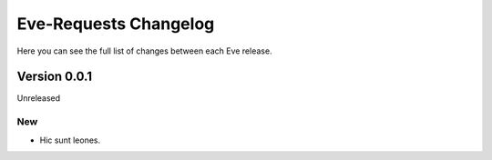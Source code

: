 Eve-Requests Changelog
======================

Here you can see the full list of changes between each Eve release.

Version 0.0.1
-------------

Unreleased

New
~~~
- Hic sunt leones.